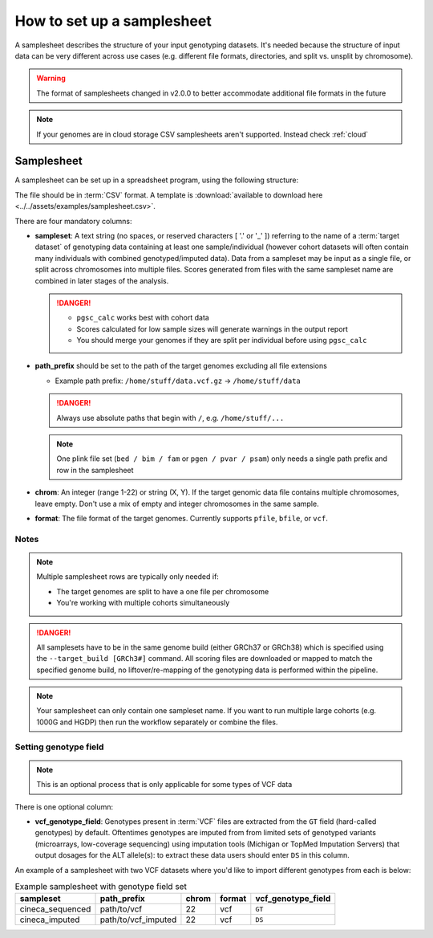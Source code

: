 .. _setup samplesheet:

How to set up a samplesheet
===========================

A samplesheet describes the structure of your input genotyping datasets. It's needed
because the structure of input data can be very different across use cases (e.g.
different file formats, directories, and split vs. unsplit by chromosome).

.. warning:: The format of samplesheets changed in v2.0.0 to better accommodate
             additional file formats in the future

.. note:: If your genomes are in cloud storage CSV samplesheets aren't supported. Instead check :ref:`cloud`
          
Samplesheet
-----------

A samplesheet can be set up in a spreadsheet program, using the following
structure:

.. csv-table:: Example samplesheet
   :file: ../../assets/examples/samplesheet.csv
   :header-rows: 1
                 
The file should be in :term:`CSV` format. A template is :download:`available to
download here <../../assets/examples/samplesheet.csv>`.

There are four mandatory columns:

- **sampleset**: A text string (no spaces, or reserved characters [ '.' or '_' ]) referring
  to the name of a :term:`target dataset` of genotyping data containing at least one
  sample/individual (however cohort datasets will often contain many individuals with
  combined genotyped/imputed data). Data from a sampleset may be input as a single file,
  or split across chromosomes into multiple files.  Scores generated from files with the same
  sampleset name are combined in later stages of the analysis.

  .. danger::
     - ``pgsc_calc`` works best with cohort data
     - Scores calculated for low sample sizes will generate warnings in the
       output report
     - You should merge your genomes if they are split per individual before
       using ``pgsc_calc``
  
- **path_prefix** should be set to the path of the target genomes excluding all
  file extensions

  - Example path prefix: ``/home/stuff/data.vcf.gz`` -> ``/home/stuff/data``

  .. danger:: Always use absolute paths that begin with ``/``, e.g. ``/home/stuff/...``

  .. note:: One plink file set (``bed / bim / fam`` or ``pgen / pvar / psam``) only
       needs a single path prefix and row in the samplesheet
     
- **chrom**: An integer (range 1-22) or string (X, Y). If the target genomic
  data file contains multiple chromosomes, leave empty. Don't use a mix of empty
  and integer chromosomes in the same sample.

- **format**: The file format of the target genomes. Currently supports
  ``pfile``, ``bfile``, or ``vcf``.

Notes
~~~~~

.. note:: Multiple samplesheet rows are typically only needed if:
          
          - The target genomes are split to have a one file per chromosome
          - You're working with multiple cohorts simultaneously 

.. danger:: All samplesets have to be in the same genome build (either GRCh37 or
    GRCh38) which is specified using the ``--target_build [GRCh3#]``
    command. All scoring files are downloaded or mapped to match the specified
    genome build, no liftover/re-mapping of the genotyping data is performed
    within the pipeline.

.. note:: Your samplesheet can only contain one sampleset name. If you want to
          run multiple large cohorts (e.g. 1000G and HGDP) then run the workflow
          separately or combine the files.
          
Setting genotype field
~~~~~~~~~~~~~~~~~~~~~~

.. note:: This is an optional process that is only applicable for some types of
          VCF data
          
There is one optional column:

- **vcf_genotype_field**: Genotypes present in :term:`VCF` files are extracted from the
  ``GT`` field (hard-called genotypes) by default. Oftentimes genotypes are imputed from
  from limited sets of genotyped variants (microarrays, low-coverage sequencing) using
  imputation tools (Michigan or TopMed Imputation Servers) that output dosages for the
  ALT allele(s): to extract these data users should enter ``DS`` in this column.

An example of a samplesheet with two VCF datasets where you'd like to import
different genotypes from each is below:

.. list-table:: Example samplesheet with genotype field set
   :header-rows: 1

   * - sampleset
     - path_prefix
     - chrom
     - format 
     - vcf_genotype_field       
   * - cineca_sequenced
     - path/to/vcf
     - 22
     - vcf
     - ``GT``
   * - cineca_imputed
     - path/to/vcf_imputed
     - 22
     - vcf
     - ``DS``

.. _`available here`: https://raw.githubusercontent.com/PGScatalog/pgsc_calc/dev/assets/examples/samplesheet.csv


